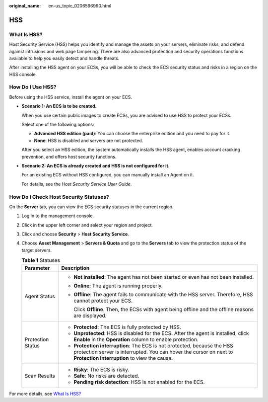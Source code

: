 :original_name: en-us_topic_0206596990.html

.. _en-us_topic_0206596990:

HSS
===

What Is HSS?
------------

Host Security Service (HSS) helps you identify and manage the assets on your servers, eliminate risks, and defend against intrusions and web page tampering. There are also advanced protection and security operations functions available to help you easily detect and handle threats.

After installing the HSS agent on your ECSs, you will be able to check the ECS security status and risks in a region on the HSS console.

How Do I Use HSS?
-----------------

Before using the HSS service, install the agent on your ECS.

-  **Scenario 1: An ECS is to be created.**

   When you use certain public images to create ECSs, you are advised to use HSS to protect your ECSs.

   Select one of the following options:

   -  **Advanced HSS edition (paid)**: You can choose the enterprise edition and you need to pay for it.
   -  **None**: HSS is disabled and servers are not protected.

   After you select an HSS edition, the system automatically installs the HSS agent, enables account cracking prevention, and offers host security functions.

-  **Scenario 2: An ECS is already created and HSS is not configured for it.**

   For an existing ECS without HSS configured, you can manually install an Agent on it.

   For details, see the *Host Security Service User Guide*.

How Do I Check Host Security Statuses?
--------------------------------------

On the **Server** tab, you can view the ECS security statuses in the current region.

#. Log in to the management console.
#. Click |image1| in the upper left corner and select your region and project.
#. Click |image2| and choose **Security** > **Host Security Service**.
#. Choose **Asset Management** > **Servers & Quota** and go to the **Servers** tab to view the protection status of the target servers.

   .. table:: **Table 1** Statuses

      +-----------------------------------+---------------------------------------------------------------------------------------------------------------------------------------------------------------------------------------------------------+
      | Parameter                         | Description                                                                                                                                                                                             |
      +===================================+=========================================================================================================================================================================================================+
      | Agent Status                      | -  **Not installed**: The agent has not been started or even has not been installed.                                                                                                                    |
      |                                   |                                                                                                                                                                                                         |
      |                                   | -  **Online**: The agent is running properly.                                                                                                                                                           |
      |                                   |                                                                                                                                                                                                         |
      |                                   | -  **Offline**: The agent fails to communicate with the HSS server. Therefore, HSS cannot protect your ECS.                                                                                             |
      |                                   |                                                                                                                                                                                                         |
      |                                   |    Click **Offline**. Then, the ECSs with agent being offline and the offline reasons are displayed.                                                                                                    |
      +-----------------------------------+---------------------------------------------------------------------------------------------------------------------------------------------------------------------------------------------------------+
      | Protection Status                 | -  **Protected**: The ECS is fully protected by HSS.                                                                                                                                                    |
      |                                   | -  **Unprotected**: HSS is disabled for the ECS. After the agent is installed, click **Enable** in the **Operation** column to enable protection.                                                       |
      |                                   | -  **Protection interruption**: The ECS is not protected, because the HSS protection server is interrupted. You can hover the cursor on |image3| next to **Protection interruption** to view the cause. |
      +-----------------------------------+---------------------------------------------------------------------------------------------------------------------------------------------------------------------------------------------------------+
      | Scan Results                      | -  **Risky**: The ECS is risky.                                                                                                                                                                         |
      |                                   | -  **Safe**: No risks are detected.                                                                                                                                                                     |
      |                                   | -  **Pending risk detection**: HSS is not enabled for the ECS.                                                                                                                                          |
      +-----------------------------------+---------------------------------------------------------------------------------------------------------------------------------------------------------------------------------------------------------+

For more details, see `What Is HSS? <https://docs.otc.t-systems.com/host-security-service/umn/introduction/index.html>`__

.. |image1| image:: /_static/images/en-us_image_0244226509.png
.. |image2| image:: /_static/images/en-us_image_0000001526737785.jpg
.. |image3| image:: /_static/images/en-us_image_0000002039480781.png
